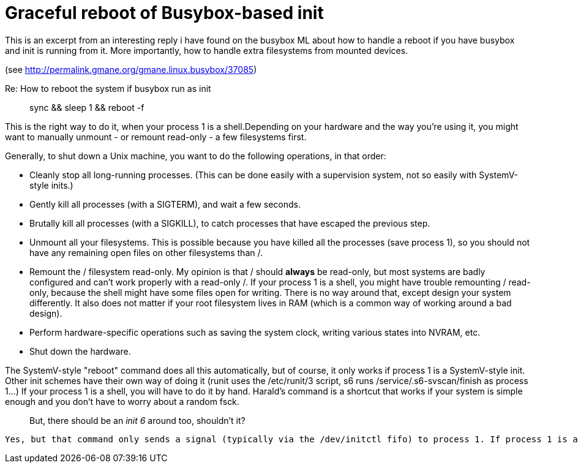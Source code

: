 Graceful reboot of Busybox-based init
=====================================

This is an excerpt from an interesting reply i have found on the busybox ML about how to handle a reboot if you have busybox and init is running from it. More importantly, how to handle extra filesystems from mounted devices.

(see http://permalink.gmane.org/gmane.linux.busybox/37085)

Re: How to reboot the system if busybox run as init


> sync && sleep 1 && reboot -f


This is the right way to do it, when your process 1 is a shell.Depending on your hardware and the way you're using it, you might want to manually unmount - or remount read-only - a few filesystems first.

Generally, to shut down a Unix machine, you want to do the following operations, in that order:

 - Cleanly stop all long-running processes. (This can be done easily
with a supervision system, not so easily with SystemV-style inits.)
 - Gently kill all processes (with a SIGTERM), and wait a few seconds.
 - Brutally kill all processes (with a SIGKILL), to catch processes
that have escaped the previous step.
 - Unmount all your filesystems. This is possible because you have
killed all the processes (save process 1), so you should not have any
remaining open files on other filesystems than /.
 - Remount the / filesystem read-only. My opinion is that / should
*always* be read-only, but most systems are badly configured and can't
work properly with a read-only /.
 If your process 1 is a shell, you might have trouble remounting /
read-only, because the shell might have some files open for writing.
There is no way around that, except design your system differently.
It also does not matter if your root filesystem lives in RAM (which
is a common way of working around a bad design).
 - Perform hardware-specific operations such as saving the system
clock, writing various states into NVRAM, etc.
 - Shut down the hardware.

The SystemV-style "reboot" command does all this automatically, but of course, it only works if process 1 is a SystemV-style init. Other init schemes have their own way of doing it (runit uses the /etc/runit/3 script, s6 runs /service/.s6-svscan/finish as process 1...) If your process 1 is a shell, you will have to do it by hand. Harald's command is a shortcut that works if your system is simple enough and you don't have to worry about a random fsck.

 
> But, there should be an 'init 6' around too, shouldn't it?

 Yes, but that command only sends a signal (typically via the /dev/initctl fifo) to process 1. If process 1 is a SystemV-style init, it will listen to it and trigger its shutdown procedure. If process 1 is a shell, there is no such hook and the command will simply be ignored.

